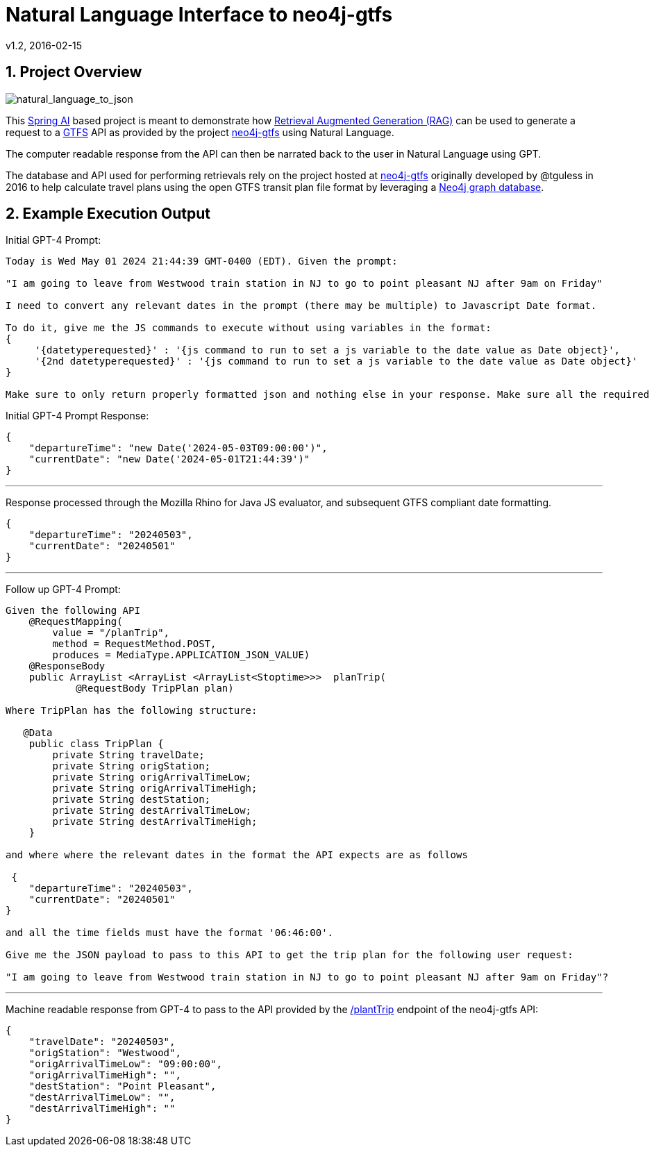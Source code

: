 = Natural Language Interface to neo4j-gtfs
v1.2, 2016-02-15
:library: Asciidoctor
:include:
:idprefix:
:numbered:
:imagesdir: docs
:toc: manual
:css-signature: demo
:toc-placement: preamble
:toc:
:icons: font
:source-highlighter: prettify
:project_id: ai-rag-neo4j
:sectanchors: ad



== Project Overview

image::nl_to_json.png[natural_language_to_json]

This https://spring.io/projects/spring-ai[Spring AI] based project is meant to demonstrate how https://en.wikipedia.org/wiki/Prompt_engineering#Retrieval-augmented_generation[Retrieval Augmented Generation (RAG)] can be used to generate a request to a https://en.wikipedia.org/wiki/GTFS[GTFS] API as provided by the project https://github.com/tguless/neo4j-gtfs[neo4j-gtfs] using Natural Language.

The computer readable response from the API can then be narrated back to the user in Natural Language using GPT.

The database and API used for performing retrievals rely on the project hosted at https://github.com/tguless/neo4j-gtfs[neo4j-gtfs] originally developed by @tguless in 2016 to help calculate travel plans using the open GTFS transit plan file format by leveraging a https://en.wikipedia.org/wiki/Neo4j[Neo4j graph database].

== Example Execution Output

Initial GPT-4 Prompt:
----
Today is Wed May 01 2024 21:44:39 GMT-0400 (EDT). Given the prompt:

"I am going to leave from Westwood train station in NJ to go to point pleasant NJ after 9am on Friday"

I need to convert any relevant dates in the prompt (there may be multiple) to Javascript Date format.

To do it, give me the JS commands to execute without using variables in the format:
{
     '{datetyperequested}' : '{js command to run to set a js variable to the date value as Date object}',
     '{2nd datetyperequested}' : '{js command to run to set a js variable to the date value as Date object}'
}

Make sure to only return properly formatted json and nothing else in your response. Make sure all the required dates are included in the JSON object.
----

Initial GPT-4 Prompt Response:

----
{
    "departureTime": "new Date('2024-05-03T09:00:00')",
    "currentDate": "new Date('2024-05-01T21:44:39')"
}
----
---

Response processed through the Mozilla Rhino for Java JS evaluator, and subsequent GTFS compliant date formatting.

----
{
    "departureTime": "20240503",
    "currentDate": "20240501"
}
----

---
Follow up GPT-4 Prompt:
----
Given the following API
    @RequestMapping(
        value = "/planTrip",
        method = RequestMethod.POST,
        produces = MediaType.APPLICATION_JSON_VALUE)
    @ResponseBody
    public ArrayList <ArrayList <ArrayList<Stoptime>>>  planTrip(
            @RequestBody TripPlan plan)

Where TripPlan has the following structure:

   @Data
    public class TripPlan {
        private String travelDate;
        private String origStation;
        private String origArrivalTimeLow;
        private String origArrivalTimeHigh;
        private String destStation;
        private String destArrivalTimeLow;
        private String destArrivalTimeHigh;
    }

and where where the relevant dates in the format the API expects are as follows

 {
    "departureTime": "20240503",
    "currentDate": "20240501"
}

and all the time fields must have the format '06:46:00'.

Give me the JSON payload to pass to this API to get the trip plan for the following user request:

"I am going to leave from Westwood train station in NJ to go to point pleasant NJ after 9am on Friday"?
----

---

Machine readable response from GPT-4 to pass to the API provided by the https://github.com/tguless/neo4j-gtfs/blob/e355ad7265efb374cec2950dbf4655f62f88fb16/complete/src/main/java/com/popameeting/gtfs/neo4j/Neo4jWebServiceController.java#L105[/plantTrip] endpoint of the neo4j-gtfs API:

----
{
    "travelDate": "20240503",
    "origStation": "Westwood",
    "origArrivalTimeLow": "09:00:00",
    "origArrivalTimeHigh": "",
    "destStation": "Point Pleasant",
    "destArrivalTimeLow": "",
    "destArrivalTimeHigh": ""
}
----


